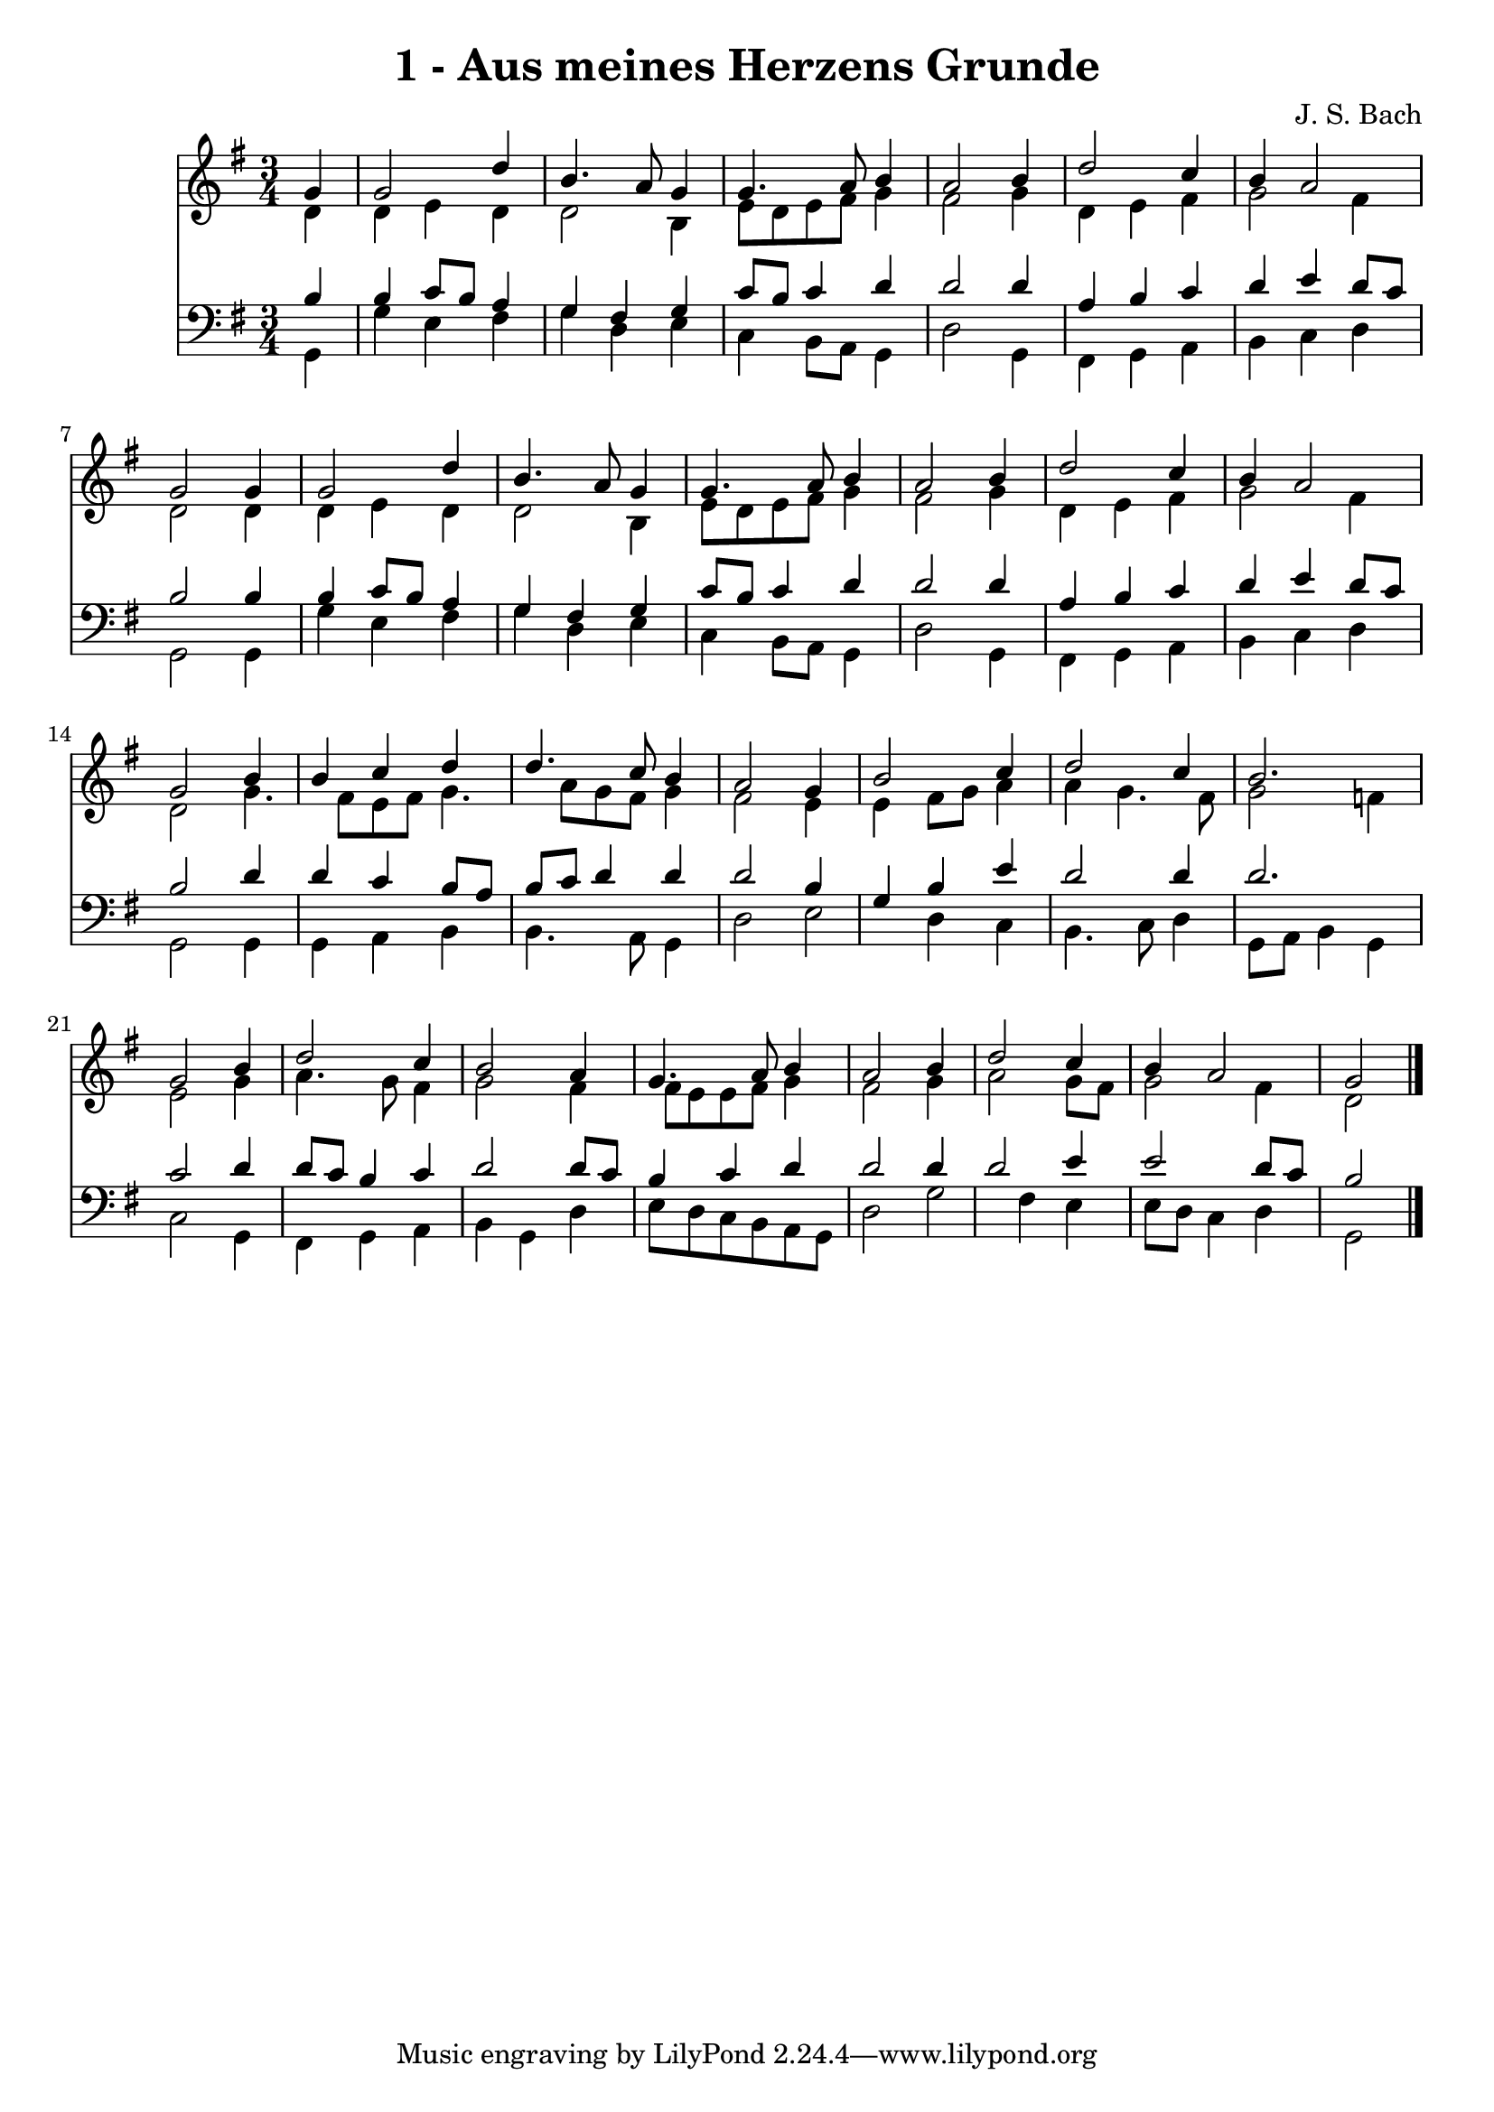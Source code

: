 
\version "2.10.33"

\header {
  title = "1 - Aus meines Herzens Grunde"
  composer = "J. S. Bach"
}

global =  {
  \time 3/4 
  \key g \major
}

soprano = \relative c {
  \key g \major
  \partial 4 g''4 g2 d'4 b4. a8 
  g4 g4. a8 b4 
  a2 b4 d2 c4 b a2 g g4 
  g2 d'4 b4. a8 g4 g4. a8 
  b4 a2 b4 
  d2 c4 b 
  a2 g 
  b4 b c d 
  d4. c8 b4 a2 g4 b2 
  c4 d2 c4 
  b2. g2 b4 d2 
  c4 b2 a4 
  g4. a8 b4 a2 b4 d2 
  c4 b a2 
  g 
}


alto = \relative c {
  \key g \major
   \partial 4  d'4 d 
  e d d2 
  b4 e8 d e fis g4 
  fis2 g4 d 
  e fis g2 
  fis4 d2 d4 
  d e d d2 b4 e8 d e fis 
  g4 fis2 g4 
  d e fis g2 fis4 d2 
  g4. fis8 e fis g4. a8 g fis g4 fis2 e4 e fis8 g 
  a4 a g4. fis8 
  g2 f4 e2 g4 a4. g8 
  fis4 g2 fis4 
  fis8 e e fis g4 fis2 g4 a2 
  g8 fis g2 fis4 
  d2 
}


tenor = \relative c {
  \key g \major
   \partial 4 b'4 b 
  c8 b a4 g fis 
  g c8 b c4 d 
  d2 d4 a 
  b c d e 
  d8 c b2 b4 
  b c8 b a4 g 
  fis g c8 b c4 
  d d2 d4 
  a b c d 
  e d8 c b2 
  d4 d c b8 a 
  b c d4 d d2 b4 g b 
  e d2 d4 
  d2. c2 d4 d8 c b4 
  c d2 d8 c 
  b4 c d d2 d4 d2 
  e4 e2 d8 c 
  b2 
}


baixo = \relative c {
  \key g \major
   \partial 4  g4 g' 
  e fis g d 
  e c b8 a g4 
  d'2 g,4 fis 
  g a b c 
  d g,2 g4 
  g' e fis g 
  d e c b8 a 
  g4 d'2 g,4 
  fis g a b 
  c d g,2 
  g4 g a b 
  b4. a8 g4 d'2 e d4 
  c b4. c8 d4 
  g,8 a b4 g c2 g4 fis g 
  a b g d' 
  e8 d c b a g d'2 g fis4 
  e e8 d c4 d 
  g,2 
}


\score {
  <<
    \new Staff {
      <<
        \global
        \new Voice = "1" { \voiceOne \soprano }
        \new Voice = "2" { \voiceTwo \alto }
      >>
    }
    \new Staff {
      <<
        \global
        \clef "bass"
        \new Voice = "1" {\voiceOne \tenor }
        \new Voice = "2" { \voiceTwo \baixo \bar "|."}
      >>
    }
  >>
}